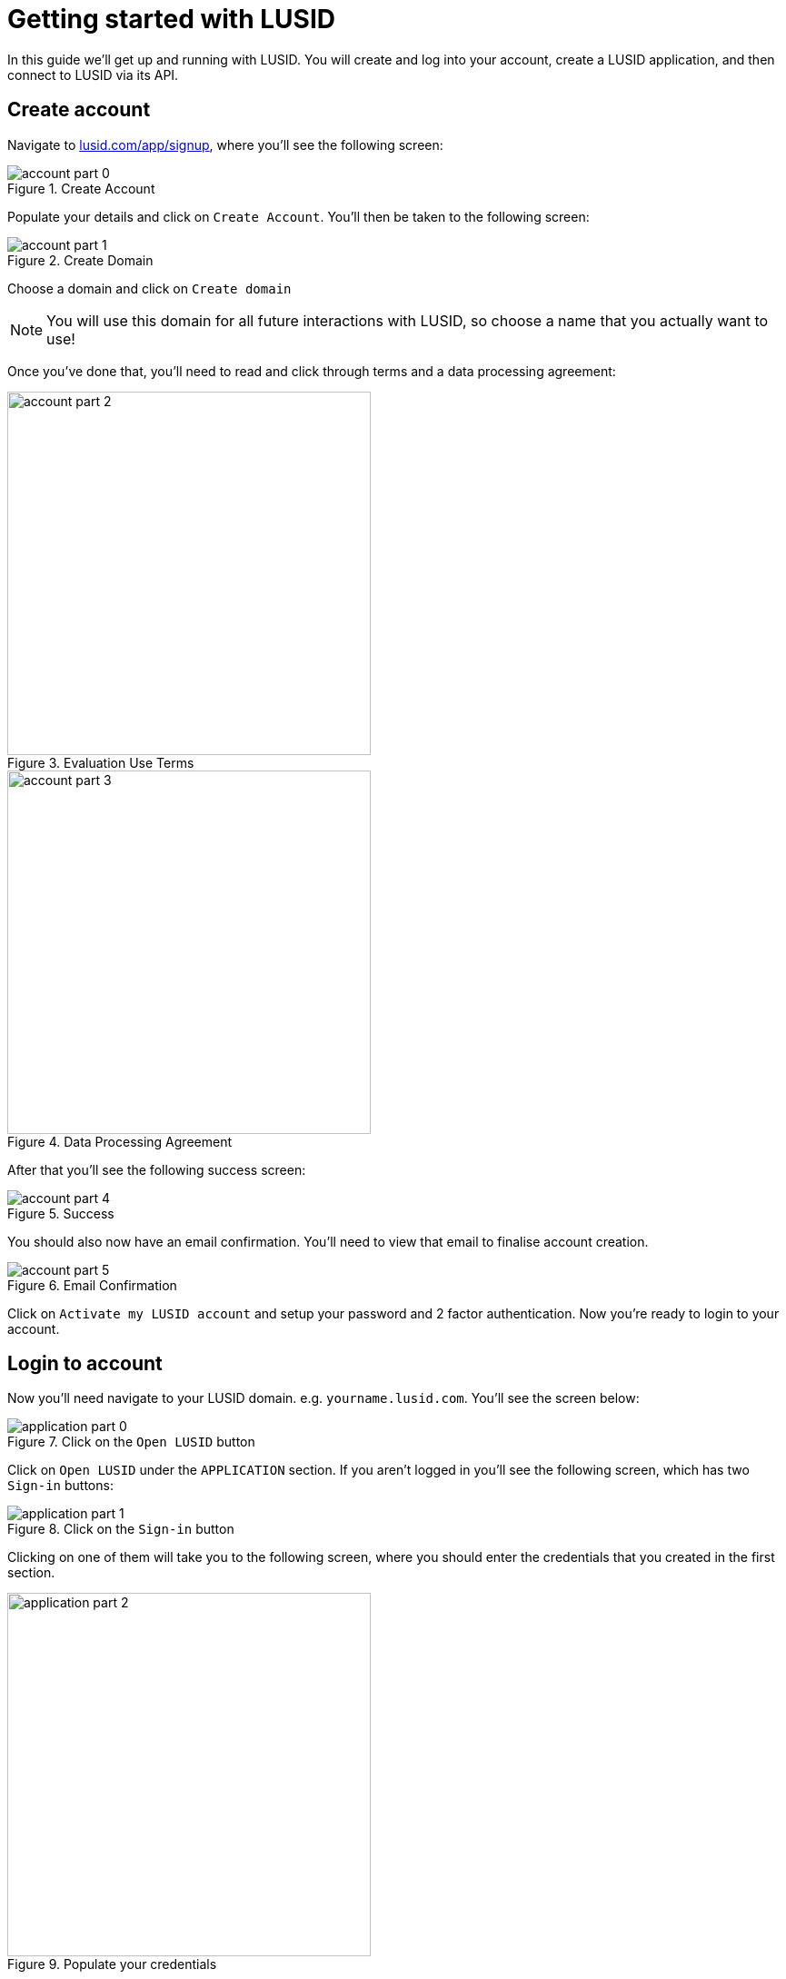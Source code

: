 = Getting started with LUSID

In this guide we'll get up and running with LUSID.
You will create and log into your account, create a LUSID application, and then connect to LUSID via its API.

== Create account

Navigate to https://www.lusid.com/app/signup[lusid.com/app/signup], where you'll see the following screen:

.Create Account
image::account-part-0.png[]

Populate your details and click on `Create Account`.
You'll then be taken to the following screen:

.Create Domain
image::account-part-1.png[]

Choose a domain and click on `Create domain`

[NOTE]
====
You will use this domain for all future interactions with LUSID, so choose a name that you actually want to use!
====

Once you've done that, you'll need to read and click through terms and a data processing agreement:

.Evaluation Use Terms
image::account-part-2.png[width=400]

.Data Processing Agreement
image::account-part-3.png[width=400]

After that you'll see the following success screen:

.Success
image::account-part-4.png[]

You should also now have an email confirmation.
You'll need to view that email to finalise account creation.

.Email Confirmation
image::account-part-5.png[]

Click on `Activate my LUSID account` and setup your password and 2 factor authentication.
Now you're ready to login to your account.

== Login to account

Now you'll need navigate to your LUSID domain.
e.g. `yourname.lusid.com`.
You'll see the screen below:

.Click on the `Open LUSID` button
image::application-part-0.png[]

Click on `Open LUSID` under the `APPLICATION` section.
If you aren't logged in you'll see the following screen, which has two `Sign-in` buttons:

.Click on the `Sign-in` button
image::application-part-1.png[]

Clicking on one of them will take you to the following screen, where you should enter the credentials that you created in the first section.

.Populate your credentials
image::application-part-2.png[width=400]

Once you've filled in your credentials, click on the `Sign In` button.
You'll then be redirected to the LUSID home page.

